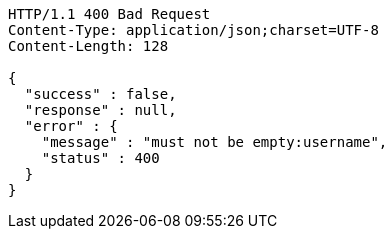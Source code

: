 [source,http,options="nowrap"]
----
HTTP/1.1 400 Bad Request
Content-Type: application/json;charset=UTF-8
Content-Length: 128

{
  "success" : false,
  "response" : null,
  "error" : {
    "message" : "must not be empty:username",
    "status" : 400
  }
}
----